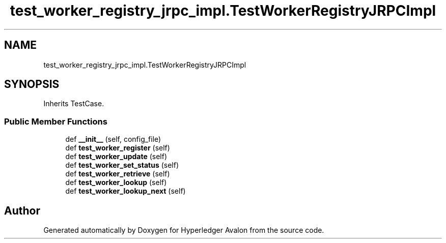 .TH "test_worker_registry_jrpc_impl.TestWorkerRegistryJRPCImpl" 3 "Wed May 6 2020" "Version 0.5.0.dev1" "Hyperledger Avalon" \" -*- nroff -*-
.ad l
.nh
.SH NAME
test_worker_registry_jrpc_impl.TestWorkerRegistryJRPCImpl
.SH SYNOPSIS
.br
.PP
.PP
Inherits TestCase\&.
.SS "Public Member Functions"

.in +1c
.ti -1c
.RI "def \fB__init__\fP (self, config_file)"
.br
.ti -1c
.RI "def \fBtest_worker_register\fP (self)"
.br
.ti -1c
.RI "def \fBtest_worker_update\fP (self)"
.br
.ti -1c
.RI "def \fBtest_worker_set_status\fP (self)"
.br
.ti -1c
.RI "def \fBtest_worker_retrieve\fP (self)"
.br
.ti -1c
.RI "def \fBtest_worker_lookup\fP (self)"
.br
.ti -1c
.RI "def \fBtest_worker_lookup_next\fP (self)"
.br
.in -1c

.SH "Author"
.PP 
Generated automatically by Doxygen for Hyperledger Avalon from the source code\&.
